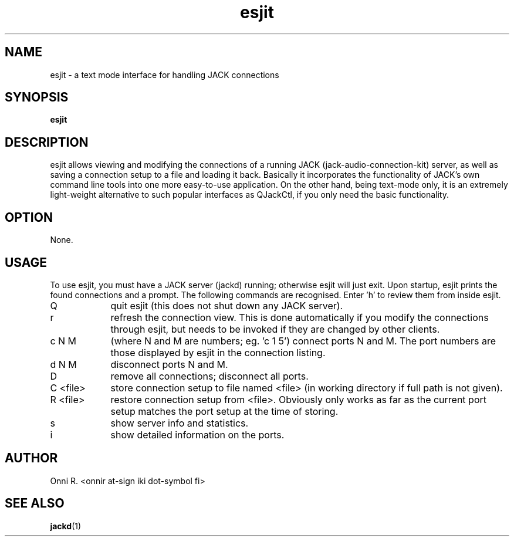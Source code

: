 .TH esjit
.SH NAME
esjit - a text mode interface for handling JACK connections
.SH SYNOPSIS
.B "esjit"
.SH DESCRIPTION
.PP
esjit allows viewing and modifying the connections of a running JACK (jack-audio-connection-kit)
server, as well as saving a connection setup to a file and loading it back. Basically it incorporates
the functionality of JACK's own command line tools into one more easy-to-use application. On the
other hand, being text-mode only, it is an extremely light-weight alternative to such popular
interfaces as QJackCtl, if you only need the basic functionality.
.SH OPTION
.PP
None.
.SH USAGE
.PP
To use esjit, you must have a JACK server (jackd) running; otherwise esjit will just exit.
Upon startup, esjit prints the found connections and a prompt. The following commands
are recognised. Enter 'h' to review them from inside esjit.
.TP 9
Q
quit esjit (this does not shut down any JACK server).
.TP
r
refresh the connection view. This is done automatically if you modify the connections through
esjit, but needs to be invoked if they are changed by other clients.
.TP
c N M
(where N and M are numbers; eg. 'c 1 5') connect ports N and M. The port numbers are those displayed
by esjit in the connection listing.
.TP
d N M
disconnect ports N and M.
.TP
D
remove all connections; disconnect all ports.
.TP
C <file>
store connection setup to file named <file> (in working directory if full path is not given).
.TP
R <file>
restore connection setup from <file>. Obviously only works as far as the current port setup
matches the port setup at the time of storing.
.TP
s
show server info and statistics.
.TP
i
show detailed information on the ports.
.SH AUTHOR
Onni R. <onnir at-sign iki dot-symbol fi>
.SH "SEE ALSO"
.BR jackd (1)
